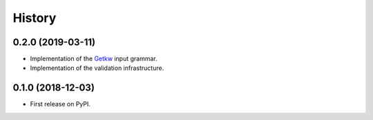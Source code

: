 =======
History
=======

0.2.0 (2019-03-11)
------------------

* Implementation of the Getkw_ input grammar.
* Implementation of the validation infrastructure.

0.1.0 (2018-12-03)
------------------

* First release on PyPI.

.. _Getkw: https://github.com/dev-cafe/libgetkw
